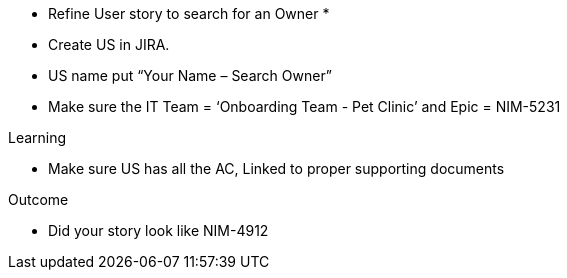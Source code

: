 * Refine User story to search for an Owner *

* Create US in JIRA.

* US name put “Your Name – Search Owner”

* Make sure the IT Team = ‘Onboarding Team - Pet Clinic’ and Epic = NIM-5231

.Learning
* Make sure US has all the AC, Linked to proper supporting documents

.Outcome
* Did your story look like NIM-4912
